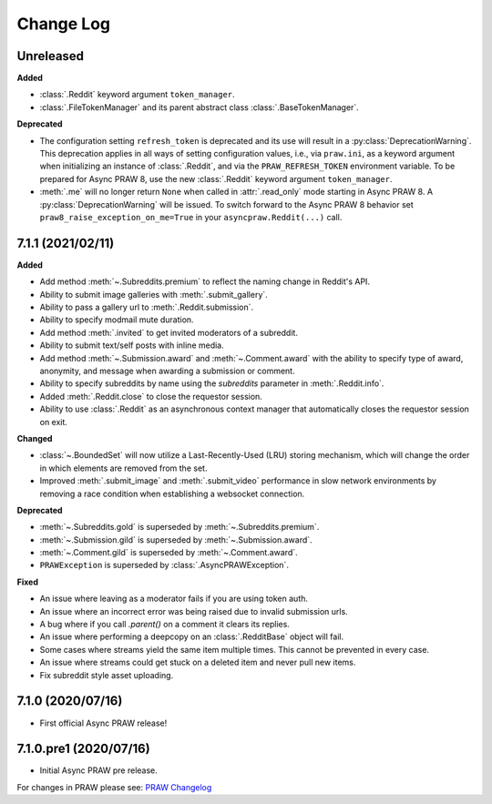 Change Log
==========

Unreleased
----------

**Added**

* :class:`.Reddit` keyword argument ``token_manager``.
* :class:`.FileTokenManager` and its parent abstract class :class:`.BaseTokenManager`.

**Deprecated**

* The configuration setting ``refresh_token`` is deprecated and its use will result in a
  :py:class:`DeprecationWarning`. This deprecation applies in all ways of setting
  configuration values, i.e., via ``praw.ini``, as a keyword argument when initializing
  an instance of :class:`.Reddit`, and via the ``PRAW_REFRESH_TOKEN`` environment
  variable. To be prepared for Async PRAW 8, use the new :class:`.Reddit` keyword
  argument ``token_manager``.
* :meth:`.me` will no longer return ``None`` when called in :attr:`.read_only` mode
  starting in Async PRAW 8. A :py:class:`DeprecationWarning` will be issued. To switch
  forward to the Async PRAW 8 behavior set ``praw8_raise_exception_on_me=True`` in your
  ``asyncpraw.Reddit(...)`` call.

7.1.1 (2021/02/11)
------------------

**Added**

* Add method :meth:`~.Subreddits.premium` to reflect the naming change in Reddit's API.
* Ability to submit image galleries with :meth:`.submit_gallery`.
* Ability to pass a gallery url to :meth:`.Reddit.submission`.
* Ability to specify modmail mute duration.
* Add method :meth:`.invited` to get invited moderators of a subreddit.
* Ability to submit text/self posts with inline media.
* Add method :meth:`~.Submission.award` and :meth:`~.Comment.award` with the ability to
  specify type of award, anonymity, and message when awarding a submission or comment.
* Ability to specify subreddits by name using the `subreddits` parameter in
  :meth:`.Reddit.info`.
* Added :meth:`.Reddit.close` to close the requestor session.
* Ability to use :class:`.Reddit` as an asynchronous context manager that automatically
  closes the requestor session on exit.

**Changed**

* :class:`~.BoundedSet` will now utilize a Last-Recently-Used (LRU) storing mechanism,
  which will change the order in which elements are removed from the set.
* Improved :meth:`.submit_image` and :meth:`.submit_video` performance in slow
  network environments by removing a race condition when establishing a
  websocket connection.

**Deprecated**

* :meth:`~.Subreddits.gold` is superseded by :meth:`~.Subreddits.premium`.
* :meth:`~.Submission.gild` is superseded by :meth:`~.Submission.award`.
* :meth:`~.Comment.gild` is superseded by :meth:`~.Comment.award`.
* ``PRAWException`` is superseded by :class:`.AsyncPRAWException`.

**Fixed**

* An issue where leaving as a moderator fails if you are using token auth.
* An issue where an incorrect error was being raised due to invalid submission urls.
* A bug where if you call `.parent()` on a comment it clears its replies.
* An issue where performing a deepcopy on an :class:`.RedditBase` object will fail.
* Some cases where streams yield the same item multiple times. This cannot be
  prevented in every case.
* An issue where streams could get stuck on a deleted item and never pull new items.
* Fix subreddit style asset uploading.

7.1.0 (2020/07/16)
------------------

* First official Async PRAW release!

7.1.0.pre1 (2020/07/16)
-----------------------

* Initial Async PRAW pre release.


For changes in PRAW please see: `PRAW Changelog
<https://praw.readthedocs.io/en/latest/pages/changelog.html>`_
